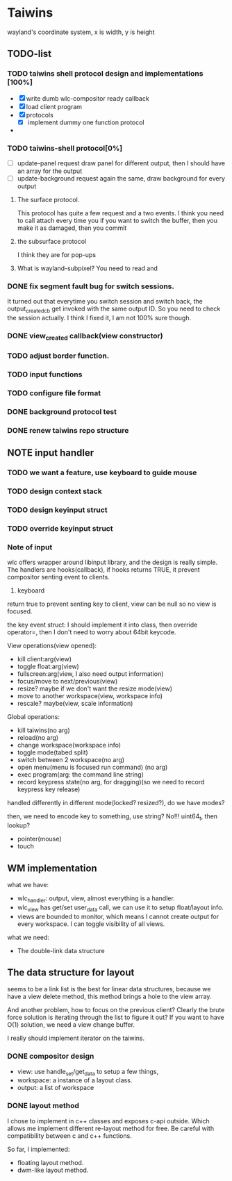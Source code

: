 * Taiwins
  wayland's coordinate system, x is width, y is height
** TODO-list
*** TODO taiwins shell protocol design and implementations [100%]
    - [X] write dumb wlc-compositor ready callback
    - [X] load client program
    - [X] protocols
      - [X] implement dummy one function protocol
    - 

*** TODO taiwins-shell protocol[0%]
    - [ ] update-panel request
      draw panel for different output, then I should have an array for the output
    - [ ] update-background request
      again the same, draw background for every output
**** The surface protocol.
     This protocol has quite a few request and a two events. I think you need to
     call attach every time you if you want to switch the buffer, then you make
     it as damaged, then you commit
**** the subsurface protocol
     I think they are for pop-ups
**** What is wayland-subpixel? You need to read and 


*** DONE fix segment fault bug for switch sessions.
    CLOSED: [2016-10-20 Thu 17:52]
    It turned out that everytime you switch session and switch back, the
    output_created_cb get invoked with the same output ID. So you need to check
    the session actually.
    I think I fixed it, I am not 100% sure though.
*** DONE view_created callback(view constructor)
    CLOSED: [2016-09-28 Wed 22:27]
*** TODO adjust border function.
*** TODO input functions
*** TODO configure file format

*** DONE background protocol test
    CLOSED: [2016-04-17 Sun 14:59]
*** DONE renew taiwins repo structure 
** NOTE input handler
*** TODO we want a feature, use keyboard to guide mouse
*** TODO design context stack
*** TODO design keyinput struct
*** TODO override keyinput struct
*** Note of input
     wlc offers wrapper around libinput library, and the design is really
     simple. The handlers are hooks(callback), if hooks returns TRUE, it prevent
     compositor senting event to clients. 
     1. keyboard
	return true to prevent senting key to client, view can be null so no
        view is focused.
	
	the key event struct: I should implement it into class, then override
        operator=, then I don't need to worry about 64bit keycode.

	View operations(view opened):
	+ kill client:arg(view)
	+ toggle float:arg(view)
	+ fullscreen:arg(view, I also need output information)
	+ focus/move to next/previous(view)
	+ resize? maybe if we don't want the resize mode(view)
	+ move to another workspace(view, workspace info)
	+ rescale? maybe(view, scale information)
	  
	Global operations:
	+ kill taiwins(no arg)
	+ reload(no arg)
	+ change workspace(workspace info)
	+ toggle mode(tabed split)
	+ switch between 2 workspace(no arg)
	+ open menu(menu is focused run command) (no arg)
	+ exec program(arg: the command line string)
	+ record keypress state(no arg, for dragging)(so we need to record keypress key release)
	  

        handled differently in different mode(locked? resized?), do we have
        modes?
	
	then, we need to encode key to something, use string? No!!! uint64_t,
        then lookup?
	

	
   + pointer(mouse)
   + touch
     
** WM implementation
   what we have:
   - wlc_handler: output, view, almost everything is a handler.
   - wlc_view has get/set user_data call, we can use it to setup float/layout
     info.
   - views are bounded to monitor, which means I cannot create output for every
     workspace. I can toggle visibility of all views.
   what we need:
   - The double-link data structure

** The data structure for layout
   seems to be a link list is the best for linear data structures, because we
   have a view delete method, this method brings a hole to the view array.
   
   And another problem, how to focus on the previous client? Clearly the brute
   force solution is iterating through the list to figure it out? If you want to
   have O(1) solution, we need a view change buffer.

   I really should implement iterator on the taiwins.
*** DONE compositor design
    CLOSED: [2016-09-28 Wed 22:27]
    + view: use handle_set/get_data to setup a few things,
    + workspace: a instance of a layout class.
    + output: a list of workspace
*** DONE layout method
    CLOSED: [2016-09-28 Wed 22:27]
    I chose to implement in c++ classes and exposes c-api outside. Which allows
    me implement different re-layout method for free. Be careful with
    compatibility between c and c++ functions.

    So far, I implemented:
    + floating layout method.
    + dwm-like layout method.
    
